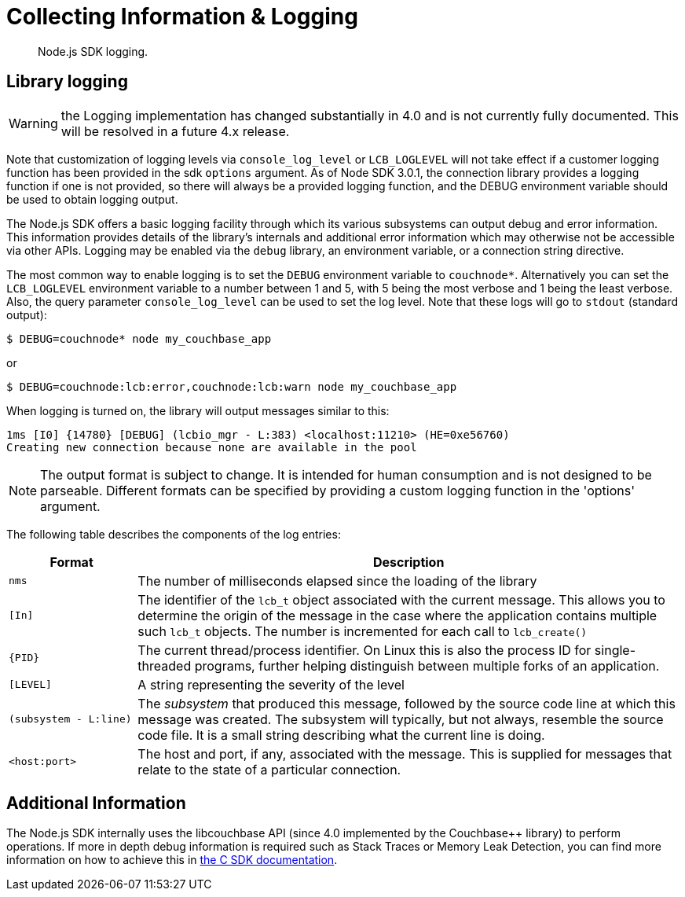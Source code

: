 = Collecting Information & Logging
:description: Node.js SDK logging.
:page-topic-type: howto

[abstract]
{description}

== Library logging

WARNING: the Logging implementation has changed substantially in 4.0 and is not currently fully documented.
This will be resolved in a future 4.x release.

Note that customization of logging levels via `console_log_level` or `LCB_LOGLEVEL` will not take
effect if a customer logging function has been provided in the sdk `options` argument.
As of Node SDK 3.0.1, the connection library provides a logging function if one is not provided,
so there will always be a provided logging function, and the DEBUG environment variable should
be used to obtain logging output.

The Node.js SDK offers a basic logging facility through which its various subsystems can output
debug and error information.
This information provides details of the library's internals and additional error information
which may otherwise not be accessible via other APIs.
Logging may be enabled via the `debug` library, an environment variable, or a connection string directive.

The most common way to enable logging is to set the `DEBUG` environment variable to `couchnode*`.
Alternatively you can set the `LCB_LOGLEVEL` environment variable to a number between 1 and 5,
with 5 being the most verbose and 1 being the least verbose.  Also, the query parameter
`console_log_level` can be used to set the log level.
Note that these logs will go to `stdout` (standard output):

[source,console]
----
$ DEBUG=couchnode* node my_couchbase_app
----

or


[source,console]
----
$ DEBUG=couchnode:lcb:error,couchnode:lcb:warn node my_couchbase_app
----

When logging is turned on, the library will output messages similar to this:

[source,console]
----
1ms [I0] {14780} [DEBUG] (lcbio_mgr - L:383) <localhost:11210> (HE=0xe56760)
Creating new connection because none are available in the pool
----

NOTE: The output format is subject to change.
It is intended for human consumption and is not designed to be parseable. Different formats
can be specified by providing a custom logging function in the 'options' argument.

The following table describes the components of the log entries:

[cols="50,213"]
|===
| Format | Description

| `nms`
| The number of milliseconds elapsed since the loading of the library

| `[In]`
| The identifier of the `lcb_t` object associated with the current message.
This allows you to determine the origin of the message in the case where the application contains multiple such `lcb_t` objects.
The number is incremented for each call to [.api]`lcb_create()`

| `+{PID}+`
| The current thread/process identifier.
On Linux this is also the process ID for single-threaded programs, further helping distinguish between multiple forks of an application.

| `[LEVEL]`
| A string representing the severity of the level

| `(subsystem - L:line)`
| The _subsystem_ that produced this message, followed by the source code line at which this message was created.
The subsystem will typically, but not always, resemble the source code file.
It is a small string describing what the current line is doing.

| `<host:port>`
| The host and port, if any, associated with the message.
This is supplied for messages that relate to the state of a particular connection.
|===

== Additional Information

The Node.js SDK internally uses the libcouchbase API (since 4.0 implemented by the Couchbase++ library) to perform operations.
If more in depth debug information is required such as Stack Traces or Memory Leak Detection, you can find more information on how to achieve this in xref:c-sdk:howtos:collecting-information-and-logging.adoc[the C SDK documentation].
